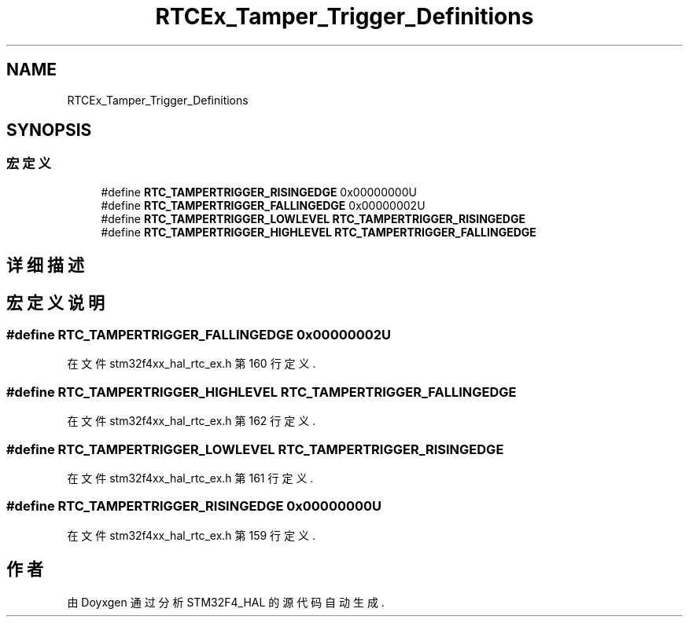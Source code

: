 .TH "RTCEx_Tamper_Trigger_Definitions" 3 "2020年 八月 7日 星期五" "Version 1.24.0" "STM32F4_HAL" \" -*- nroff -*-
.ad l
.nh
.SH NAME
RTCEx_Tamper_Trigger_Definitions
.SH SYNOPSIS
.br
.PP
.SS "宏定义"

.in +1c
.ti -1c
.RI "#define \fBRTC_TAMPERTRIGGER_RISINGEDGE\fP   0x00000000U"
.br
.ti -1c
.RI "#define \fBRTC_TAMPERTRIGGER_FALLINGEDGE\fP   0x00000002U"
.br
.ti -1c
.RI "#define \fBRTC_TAMPERTRIGGER_LOWLEVEL\fP   \fBRTC_TAMPERTRIGGER_RISINGEDGE\fP"
.br
.ti -1c
.RI "#define \fBRTC_TAMPERTRIGGER_HIGHLEVEL\fP   \fBRTC_TAMPERTRIGGER_FALLINGEDGE\fP"
.br
.in -1c
.SH "详细描述"
.PP 

.SH "宏定义说明"
.PP 
.SS "#define RTC_TAMPERTRIGGER_FALLINGEDGE   0x00000002U"

.PP
在文件 stm32f4xx_hal_rtc_ex\&.h 第 160 行定义\&.
.SS "#define RTC_TAMPERTRIGGER_HIGHLEVEL   \fBRTC_TAMPERTRIGGER_FALLINGEDGE\fP"

.PP
在文件 stm32f4xx_hal_rtc_ex\&.h 第 162 行定义\&.
.SS "#define RTC_TAMPERTRIGGER_LOWLEVEL   \fBRTC_TAMPERTRIGGER_RISINGEDGE\fP"

.PP
在文件 stm32f4xx_hal_rtc_ex\&.h 第 161 行定义\&.
.SS "#define RTC_TAMPERTRIGGER_RISINGEDGE   0x00000000U"

.PP
在文件 stm32f4xx_hal_rtc_ex\&.h 第 159 行定义\&.
.SH "作者"
.PP 
由 Doyxgen 通过分析 STM32F4_HAL 的 源代码自动生成\&.
